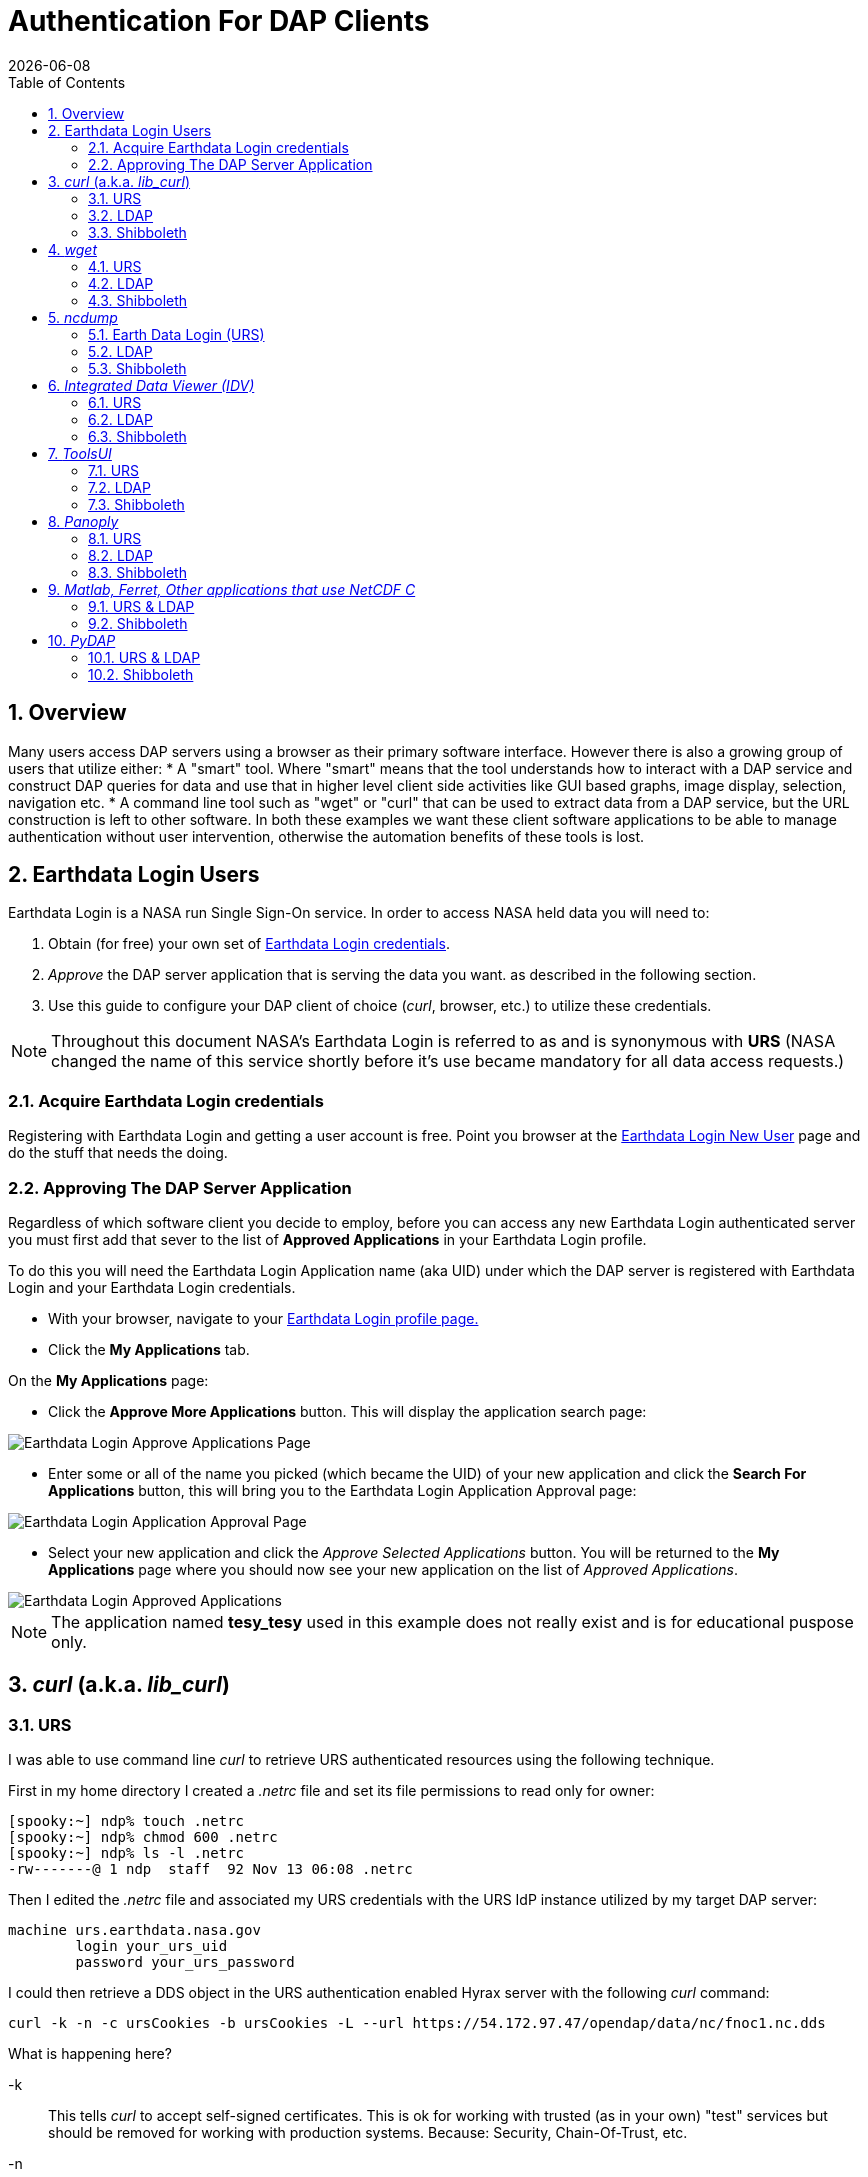 = Authentication For DAP Clients 
:Leonard Porrello <lporrel@gmail.com>:
{docdate}
:numbered:
:toc:
:imagesdir: 

== Overview
Many users access DAP servers using a browser as their primary software interface. However there is also a growing group of users that utilize either:
* A "smart" tool. Where "smart" means that the tool understands how to interact with a DAP service and construct DAP queries for data and use that in higher level  client side activities like GUI based graphs, image display, selection, navigation etc.
* A command line tool such as "wget" or "curl" that can be used to extract data from a DAP service, but the URL construction is left to other software.
In both these examples we want these client software applications to be able to manage authentication without user intervention, otherwise the automation benefits of these tools is lost.

== Earthdata Login Users
Earthdata Login is a NASA run Single Sign-On service. In order to access NASA held data you will need to:

1. Obtain (for free) your own set of https://urs.earthdata.nasa.gov/users/new[Earthdata Login credentials]. 
2. _Approve_ the DAP server application that is serving the data you want. as described in the following section.
3. Use this guide to configure your DAP client of choice (_curl_, browser, etc.) to utilize these credentials.

NOTE: Throughout this document NASA's Earthdata Login is referred to as and is synonymous with *URS* (NASA changed the name of this service shortly before it's use became mandatory for all data access requests.)

=== Acquire Earthdata Login credentials 
Registering with Earthdata Login and getting a
user account is free. Point you browser at the https://urs.earthdata.nasa.gov/users/new[Earthdata Login New User] page and do the stuff that needs the doing. 

=== Approving The DAP Server Application 

Regardless of which software client you decide to employ, before you can access any new Earthdata Login authenticated server you must first add that sever to the list of *Approved Applications* in your Earthdata Login profile. 

To do this you will need the Earthdata Login Application name (aka UID) under which the DAP server is registered with Earthdata Login and your Earthdata Login credentials.

* With your browser, navigate to your https://urs.earthdata.nasa.gov/profile[Earthdata Login profile page.] 
* Click the *My Applications* tab.

On the *My Applications* page:

* Click the *Approve More Applications* button.
This will display the application search page:

image::UrsApplicationSearch.png[Earthdata Login Approve Applications Page]

* Enter some or all of the name you picked (which became the UID) of your new application and click the *Search For Applications* button, this will bring you to the Earthdata Login Application Approval page:

image::UrsApproveApplication.png[Earthdata Login Application Approval Page]


* Select your new application and click the _Approve Selected Applications_ button.
You will be returned to the *My Applications* page where you should now see your new application on the list of _Approved Applications_. 

image::UrsApprovedApplicationList.png[Earthdata Login Approved Applications]

NOTE: The application named *tesy_tesy* used in this example does not really exist and is for educational puspose only.

== _curl_ (a.k.a. _lib_curl_) ==

=== URS ===

I was able to use command line _curl_ to retrieve URS authenticated  resources using the following technique.

First in my home directory I created a _.netrc_ file and set its file permissions to read only for owner:
[source,sh]
----
[spooky:~] ndp% touch .netrc
[spooky:~] ndp% chmod 600 .netrc
[spooky:~] ndp% ls -l .netrc
-rw-------@ 1 ndp  staff  92 Nov 13 06:08 .netrc
----

Then I edited the _.netrc_ file and associated my URS credentials with the URS IdP instance utilized by my target DAP server:

[source,apache]
----
machine urs.earthdata.nasa.gov
	login your_urs_uid
	password your_urs_password
----

I could then retrieve a DDS object in the URS authentication enabled Hyrax server with the following _curl_ command: 

[source,sh]
----
curl -k -n -c ursCookies -b ursCookies -L --url https://54.172.97.47/opendap/data/nc/fnoc1.nc.dds
----
What is happening here?

-k:: This tells _curl_ to accept self-signed certificates. This is ok for working with trusted (as in your own) "test" services but should be removed for working with production systems. Because: Security, Chain-Of-Trust, etc.

-n:: This tells _curl_ to use that _~/.netrc_ file I created.

-c ursCookies:: This tells _curl_ to stash cookies in the file _ursCookies_

-b ursCookies:: This tells _curl_ to read cookies from the file _ursCookies_

-L:: Also known as _--location_, this option tells _curl_ to follow redirects, which is a must for any OAuth2 flow. 

NOTE: The ``--location-trusted`` option should not be used as it will cause _curl_ to spread user credentials to servers other than to which they were associated._

--url https://54.172.97.47/opendap:: The desired URL, protected by the Earthdata Login authentication flow.

In order to retrieve multiple URLs with out reauthenticating you can use multiple instances of the _--url_ parameter:

[source,sh]
----
curl -k -n -c ursCookies -b ursCookies -L --url https://54.172.97.47/opendap --url https://54.172.97.47/opendap/data/nc/fnoc1.nc.dds --url https://54.172.97.47/opendap/data/nc/coads_climatology.nc.dds
----

Or, since _curl_ is actually pretty smart about using cookies and such you can also make multiple _curl_ requests with the same cookies and it won't have to reauthenticate with URS once it's authenticated the first time:

---- 
curl -k -n -c ursCookies -b ursCookies -L --url https://54.172.97.47/opendap
curl -k -n -c ursCookies -b ursCookies -L --url https://54.172.97.47/opendap/data/nc/fnoc1.nc.dds
curl -k -n -c ursCookies -b ursCookies -L --url https://54.172.97.47/opendap/data/nc/coads_climatology.nc.dds 
----

=== LDAP

I was able to use command line _curl_ to retrieve LDAP authenticated resources using the following technique.

First in my home directory I created a _.netrc_ file and set its file permissions to read only for owner:

[source,sh]
----
[spooky:~] ndp% touch .netrc
[spooky:~] ndp% chmod 600 .netrc
[spooky:~] ndp% ls -l .netrc
-rw-------@ 1 ndp  staff  92 Nov 13 06:08 .netrc
----

Then I edited the _.netrc_ file and associated my LDAP credentials with the LDAP authenticated DAP server:

[source,apache]
----
machine 130.56.244.153
	login tesla
	password password
----

I could then access the top level directory of the LDAP authentication enabled Hyrax server with the following _curl_ command: 

[source,sh]
----
curl -k -n -c ldapCookies -b ldapCookies  --url https://130.56.244.153/opendap
----

What is happening here?

-k:: This tells _curl_ to accept self-signed certificates. This is ok for working with trusted (as in your own) "test" services but should be removed for working with production systems. Because: Security, Chain-Of-Trust, etc.
-n:: This tells _curl_ to use that _~/.netrc_ file I created.
-c ldapCookies:: This tells _curl_ to stash cookies in the file _ldapCookies_
-b ldapCookies:: This tells _curl_ to read cookies from the file _ldapCookies_
--url https://130.56.244.153/opendap:: The desired URL, protected LDAP authentication.

Note that the credentials are sent with every request so secure transport is a must if user accounts are to be protected.

=== Shibboleth ===

==== .netrc ====

I was not able to use command line _curl_ to retrieve Shibboleth authentication resources using the _.netrc_ technique described in the LDAP and URS sections. 

Analysis of the HTTP conversation between the idp.testshib.org  server and _curl_ shows that curl correctly follows the series of 302 redirects issued to it, first by the Apache service bound to the Hyrax server and then from the idp.testshib.org server. In every request to the idp.testshib.org server the _curl_ client correctly offers the credentials via the HTTP Authorization header:

----
0000: GET /idp/Authn/UserPassword HTTP/1.1
0026: Authorization: Basic bXlzZWxmOm15c2VsZg==
0051: User-Agent: curl/7.21.4 (universal-apple-darwin11.0) libcurl/7.2
0091: 1.4 OpenSSL/0.9.8z zlib/1.2.5
00b0: Host: idp.testshib.org
00c8: Accept: */*
00d5: Cookie: _idp_authn_lc_key=efbb6e2a9d893b47fb802ed575329ce69c101b
0115: 3ea8beb6744fab64fc406c358f; JSESSIONID=5A1731EDE00613B13803968CF
0155: AF06284
015e: 
----

But the Shibboleth system doesn't respond to them. This may be a simple configuration issue on the Shibboleth end, or it could be that the Shibboleth protocol specifically forbids accepting credentials via HTTP Authorization headers.

==== certificates ====

== _wget_ ==

=== URS ===

The _wget_ documentation indicates that _wget_ understands to use the _.netrc_ file that we created for _curl_, and happily it appears to work, as long as other things are in place.
Consider this _wget_ command:

[source,sh]
----
wget  --load-cookies cookies --save-cookies cookies --keep-session-cookie --no-check-certificate https://54.172.97.47/opendap/data/nc/fnoc1.nc.dds
----

What's happening here?

--load-cookies cookies :: Load cookies from the file "cookies"
--save-cookies cookies :: Save cookies to the file "cookies"
--keep-session-cookie :: Save session cookies.
--no-check-certificate :: Do not check the authenticity of the (self signed) certificates. This is good for testing against your own servers running with self-signed certificates in that this switch will allow you to experience success when interacting with such servers. However, this switch breaks the *chain of trust* and may allow bad things to happen if used on the open internets. Thus, for regular use, do not include this switch!
https://54.172.97.47/opendap/data/nc/fnoc1.nc.dds:: The URL to retrieve.

Here's the output of said _wget_ request:

[source,sh]
----
[spooky:olfs/testsuite/urs] ndp% wget  --load-cookies cookies --save-cookies cookies --keep-session-cookie --no-check-certificate https://54.172.97.47/opendap/data/nc/fnoc1.nc.dds
--2014-11-14 11:22:18--  https://54.172.97.47/opendap/data/nc/fnoc1.nc.dds
Connecting to 54.172.97.47:443... connected.
WARNING: cannot verify 54.172.97.47's certificate, issued by `/C=US/ST=RI/L=Narragansett/O=OPeNDAP Inc./OU=Engineering/CN=54.172.97.47/emailAddress=support@opendap.org':
  Self-signed certificate encountered.
HTTP request sent, awaiting response... 302 Found
Location: https://uat.urs.earthdata.nasa.gov/oauth/authorize?app_type=401&client_id=04xHKVaNdYNzCBG6KB7-Ig&response_type=code&redirect_uri=https%3A%2F%2F54.172.97.47%2Fopendap%2Flogin&state=aHR0cHM6Ly81NC4xNzIuOTcuNDcvb3BlbmRhcC9kYXRhL25jL2Zub2MxLm5jLmRkcw [following]
--2014-11-14 11:22:19--  https://uat.urs.earthdata.nasa.gov/oauth/authorize?app_type=401&client_id=04xHKVaNdYNzCBG6KB7-Ig&response_type=code&redirect_uri=https%3A%2F%2F54.172.97.47%2Fopendap%2Flogin&state=aHR0cHM6Ly81NC4xNzIuOTcuNDcvb3BlbmRhcC9kYXRhL25jL2Zub2MxLm5jLmRkcw
Resolving uat.urs.earthdata.nasa.gov... 198.118.243.34, 2001:4d0:241a:4089::91
Connecting to uat.urs.earthdata.nasa.gov|198.118.243.34|:443... connected.
WARNING: certificate common name `uat.earthdata.nasa.gov' doesn't match requested host name `uat.urs.earthdata.nasa.gov'.
HTTP request sent, awaiting response... 401 Unauthorized
Connecting to uat.urs.earthdata.nasa.gov|198.118.243.34|:443... connected.
WARNING: certificate common name `uat.earthdata.nasa.gov' doesn't match requested host name `uat.urs.earthdata.nasa.gov'.
HTTP request sent, awaiting response... 302 Found
Location: https://54.172.97.47/opendap/login?code=a590cfc189783e29a7b8ab3ce1e0357618cbab3f590e7268a26e7ad1f7cf899d&state=aHR0cHM6Ly81NC4xNzIuOTcuNDcvb3BlbmRhcC9kYXRhL25jL2Zub2MxLm5jLmRkcw [following]
--2014-11-14 11:22:20--  https://54.172.97.47/opendap/login?code=a590cfc189783e29a7b8ab3ce1e0357618cbab3f590e7268a26e7ad1f7cf899d&state=aHR0cHM6Ly81NC4xNzIuOTcuNDcvb3BlbmRhcC9kYXRhL25jL2Zub2MxLm5jLmRkcw
Connecting to 54.172.97.47:443... connected.
WARNING: cannot verify 54.172.97.47's certificate, issued by `/C=US/ST=RI/L=Narragansett/O=OPeNDAP Inc./OU=Engineering/CN=54.172.97.47/emailAddress=support@opendap.org':
  Self-signed certificate encountered.
HTTP request sent, awaiting response... 302 Found
Location: https://54.172.97.47/opendap/data/nc/fnoc1.nc.dds [following]
--2014-11-14 11:22:21--  https://54.172.97.47/opendap/data/nc/fnoc1.nc.dds
Connecting to 54.172.97.47:443... connected.
WARNING: cannot verify 54.172.97.47's certificate, issued by `/C=US/ST=RI/L=Narragansett/O=OPeNDAP Inc./OU=Engineering/CN=54.172.97.47/emailAddress=support@opendap.org':
  Self-signed certificate encountered.
HTTP request sent, awaiting response... 200 OK
Length: unspecified [text/plain]
Saving to: `fnoc1.nc.dds'

    [ <=>                                                                                                                                                                                                            ] 197         --.-K/s   in 0s     

2014-11-14 11:22:22 (7.23 MB/s) - `fnoc1.nc.dds' saved [197]

[spooky:olfs/testsuite/urs] ndp% more fnoc1.nc.dds
Dataset {
    Int16 u[time_a = 16][lat = 17][lon = 21];
    Int16 v[time_a = 16][lat = 17][lon = 21];
    Float32 lat[lat = 17];
    Float32 lon[lon = 21];
    Float32 time[time = 16];
} fnoc1.nc;

----

It appears that _wget_ correctly followed the first redirect to ``uat.urs.earthdata.nasa.gov``, where the URS server responded with a "401 Unauthorized" (thanks to the the app_type=401 query parameter in the redirect URL provided by mod_auth_urs). After getting the 401 _wget_ resubmits the request with the authentication credentials and the URS server accepts them and redirects _wget_ back to the _mod_auth_urs_ server to complete the request.

=== LDAP ===
=== Shibboleth ===

== _ncdump_ ==
ncdump utilizes the NetCDF-C library to access DAP resources so ncdump is a litmus test for any command line application that uses the netCDF C library. Because the netCDF C library is the software component that is performing the authentication, the configuration steps outlined here should directly translate to any application that uses netCDF C. Note, however, that these steps were tested against the version of netCDF C retrieved from GitHub on 1 May 2105. That software likely corresponds to netCDF version 4.3.3.1 or later. Contact Unidata for the latest information.

=== Earth Data Login (URS)  ===

The following works with the ncdump (and oc client) code bundled with NetCDF-4.3.3.1 Previous versions including 4.3.2 and 4.3.1 will not work.

Edit (create as needed) the file _.netrc_ in your HOME directory, and set its file permissions to read only for owner:

[source,sh]
----
[spooky:~] ndp% touch .netrc
[spooky:~] ndp% chmod 600 .netrc
[spooky:~] ndp% ls -l . netrc
-rw-------@ 1 ndp  staff  92 Nov 13 06:08 . netrc
----

Add your Earth Data Login credentials to the _.netrc_ file, associating them with the Earth Data Login server that you normally authenticate with, like this:

[source,apache]
----
machine urs.earthdata.nasa.gov
	login your_urs_uid
	password you_urs_password
----

Next, edit the _.dodsrc_ file in your HOME directory so that it tells DAP clients to use the _.netrc_ file for password information:

[source,apache]
----
HTTP.COOKIEJAR=/Users/jimg/.cookies
HTTP.NETRC=/Users/jimg/.netrc
----

Here is a typical _.dodsrc_ file.

[source,apache]
----
# OPeNDAP client configuration file. See the OPeNDAP
# users guide for information.
USE_CACHE=0
# Cache and object size are given in megabytes (20 ==> 20Mb).
MAX_CACHE_SIZE=20
MAX_CACHED_OBJ=5
IGNORE_EXPIRES=0
CACHE_ROOT=/Users/jimg/.dods_cache/
DEFAULT_EXPIRES=1
ALWAYS_VALIDATE=1
# Request servers compress responses if possible?
# 1 (yes) or 0 (false).
DEFLATE=0
# Proxy configuration:
# PROXY_SERVER=<protocol>,<[username:password@]host[:port]>
# NO_PROXY_FOR=<protocol>,<host|domain>
# AIS_DATABASE=<file or="" url="">

# Earth Data Login and LDAP login information
HTTP.COOKIEJAR=/Users/jimg/.cookies
HTTP.NETRC=/Users/jimg/.netrc
----

=== LDAP ===
To configure ncdump (and thus just about every client application that uses netCDF C) for LDAP-back HTTP/S-Basic authentication, follow the same exact procedure as outline above for URS, except that in the _.netrc_ file, use the OpenDAP server's machine name or IP number in place of the URS authentication site. Here's a summary, with an example:

Edit (create as needed) the file _.netrc_ in your HOME directory, and set its file permissions to read only for owner:


[source,sh]
----
[spooky:~] ndp% touch .netrc
[spooky:~] ndp% chmod 600 .netrc
[spooky:~] ndp% ls -l . netrc
-rw-------@ 1 ndp  staff  92 Nov 13 06:08 . netrc
----

Add your LDAP credentials to the _.netrc_ file, associating them with the DAP server that you want to access, like this:

[source,apache]
----
machine opendap.server.using.ldap
	login your_ldap_login_name
	password your_ldap_password
----

Next, edit the _.dodsrc_ file in your HOME directory so that it tells DAP clients to use the _.netrc_ file for password information:

[source,apache]
----
HTTP.COOKIEJAR=/Users/jimg/.cookies
HTTP.NETRC=/Users/jimg/.netrc
----

=== Shibboleth ===

At the time of this writing the _ncdump_ application and the NetCDF library do not support authentication using the Shibboleth ECP profile.

== _Integrated Data Viewer (IDV)_ ==

The Integrated Data Viewer is GUI driven data client that is based around the CDM/NetCDF data model and utilizes that NetCDF-Java (and thus the Java DAP implementation) to access remote DAP datasets. Because it has a GUI it can retrieve (and cache for later) users credentials directly from the user.
Since IDV utilizes the Java-NetCDF library to access DAP resources then in theory if it works for IDV then it should work for all the other clients that use the Java-NetCDF library.

I http://www.unidata.ucar.edu/downloads/idv/current/index.jsp[downloaded the latest version of IDV] (5.0u2 on 11/19/14) and installed it on my local system.

=== URS ===

For URS testing I utilized my AWS test service, configured to require URS authentication for all access of Hyrax.

In IDV I attempted to choose a new dataset by starting with the "Data" menu: Data > Choose Data > From A Web Server 

In the resulting pane I entered the AWS test service URL for our friend _coads_climatology.nc_:

https://54.172.97.47/opendap/data/nc/coads_climatology.nc

When I committed the edit (aka hit Enter) IDV popped up a dialog box that indicated that the _uat.urs.earthdata.nasa.gov_ server wanted my credentials:

image::IDVAuthDialog.png[IDV URS Authentication Dialog]

I entered them, clicked the save password check box, and clicked the _OK_ button. IDV was then able to access the requested resource. After the first successful access other resources at the AWS server were also available, but without an additional authentication challenge being presented to the user.

=== LDAP ===

For testing I utilized an ANU/NCI puppet instance configured to require LDAP authentication for all access of Hyrax.

In IDV I attempted to choose a new dataset by starting with the "Data" menu: Data > Choose Data > From A Web Server 

In the resulting pane I entered the AWS test service URL for our friend _coads_climatology.nc_:

https://130.56.244.153/opendap/data/nc/coads_climatology.nc

When I committed the edit (aka hit Enter) IDV popped up a dialog box that indicated that the _130.56.244.153_ server wanted my credentials:

image::IDV-LDAP.png[IDV LDAP Authentication Dialog]

I entered them, clicked the save password check box, and clicked the _OK_ button. IDV was then able to access the requested resource. 

=== Shibboleth ===
_Summary: Failed To Authenticate_

For Shibboleth testing I utilized an AWS VM, configured to require Shibboleth authentication for all access of Hyrax.

In IDV I attempted to choose a new dataset by starting with the "Data" menu: Data > Choose Data > From A Web Server 

In the resulting pane I entered the AWS VM service URL for our friend _coads_climatology.nc_:

https://54.174.13.127/opendap/data/nc/coads_climatology.nc

When I committed the edit (aka hit Enter) IDV popped up a dialog box that indicated that there was an error loading the data:

image::IDV-Shibboleth.png[IDV Shibboleth Authentication Failure Dialog]

== _ToolsUI_ ==

The ToolsUI application is a simple is GUI driven data client that is based around the CDM/NetCDF data model and utilizes that NetCDF-Java (and thus the Java DAP implementation) to access remote DAP datasets. Because it has a GUI it can retrieve (and cache for later) users credentials directly from the user.

I ftp://ftp.unidata.ucar.edu/pub/netcdf-java/v4.5/toolsUI-4.5.jar[downloaded the latest version of ToolsUI] (4.5 on 11/19/14) and installed it on my local system. I launched ToolsUI using the command line:

[source,bash]
----
java -Xmx1g -jar toolsUI-4.5.jar
----

=== URS ===
_Summary: Authentication Successful_

For testing I utilized my AWS test service, configured to require URS authentication for all access of Hyrax.

In ToolsUI selected the _Viewer_ tab, and entered the AWS test service URL for our friend _coads_climatology.nc_:

https://54.172.97.47/opendap/data/nc/coads_climatology.nc

When I committed the edit (aka hit Enter) ToolsUI popped up a dialog box that indicated that the _uat.urs.earthdata.nasa.gov_ server wanted my credentials.

image::ToolsUIAuthDialog.png[ToolsUI URS Authentication Dialog]

I entered them and clicked the _OK_ button. ToolsUI was then able to access the requested resource.

=== LDAP ===
_Summary: Authentication Successful_

For testing I utilized an ANU/NCI puppet instance configured to require LDAP authentication for all access of Hyrax.

In ToolsUI selected the _Viewer_ tab, and entered the AWS test service URL for our friend _coads_climatology.nc_:

https://130.56.244.153/opendap/data/nc/coads_climatology.nc

When I committed the edit (aka hit Enter) ToolsUI popped up a dialog box that indicated that the _uat.urs.earthdata.nasa.gov_ server wanted my credentials.

image::ToolsUI-LDAP.png[ToolsUI LDAP Authentication Dialog]

I entered them and clicked the _OK_ button. ToolsUI was then able to access the requested resource.

=== Shibboleth ===
_Summary: Failed To Authenticate_

For Shibboleth testing I utilized an AWS VM, configured to require Shibboleth authentication for all access of Hyrax.

In ToolsUI selected the _Viewer_ tab, and entered the AWS test service URL for our friend _coads_climatology.nc_:

https://54.174.13.127/opendap/data/nc/coads_climatology.nc

When I committed the edit (aka hit Enter) ToolsUI popped up a dialog box that indicated that there was an error loading the data:

image::ToolsUI-Shibboleth.png[ToolsUI Shibboleth Authentication Failure]

== _Panoply_ ==
The Panoply application is a sophisticated GUI driven data client that is based around the CDM/NetCDF data model and utilizes that NetCDF-Java (and thus the Java DAP implementation) to access remote DAP datasets. Because it has a GUI it can retrieve (and cache for later) users credentials directly from the user.

I http://www.giss.nasa.gov/tools/panoply/download_mac.html[downloaded the latest version of Panoply] (4.0.5 on 11/20/14) and installed it on my local system. I launched Panoply (clicking it's icon in my Applications folder)

=== URS ===
_Summary: Authentication Successful_

For testing I utilized my AWS test service, configured to require URS authentication for all access of Hyrax.

From the _File_ menu, I selected "Open Remote Dataset.." and in the pop dialog I entered the URL for our friend _coads_climatology.nc_:

https://54.172.97.47/opendap/data/nc/coads_climatology.nc

When I committed the edit (aka hit Enter) Panoply popped up a dialog box that indicated that the _uat.urs.earthdata.nasa.gov_ server wanted my credentials.

image::PanoplyAuthDialog.png[Panoply URS Authentication Dialog]

I entered them, clicked the save password check box, and clicked the _OK_ button. Panoply was then able to access the requested resource.

=== LDAP ===
_Summary: Authentication Successful_

For testing I utilized an ANU/NCI puppet instance configured to require LDAP authentication for all access of Hyrax.

From the _File_ menu, I selected "Open Remote Dataset.." and in the pop dialog I entered the URL for our friend _coads_climatology.nc_:

https://130.56.244.153/opendap/data/nc/coads_climatology.nc

When I committed the edit (aka hit Enter) Panoply popped up a dialog box that indicated that the _uat.urs.earthdata.nasa.gov_ server wanted my credentials.

image::Panoply-LDAP.png[Panoply LDAP Authentication Dialog]

I entered them, clicked the save password check box, and clicked the _OK_ button. Panoply was then able to access the requested resource.

=== Shibboleth ===
_Summary: Failed To Authenticate_

For Shibboleth testing I utilized an AWS VM, configured to require Shibboleth authentication for all access of Hyrax.

From the _File_ menu, I selected "Open Remote Dataset.." and in the pop dialog I entered the URL for our friend _coads_climatology.nc_:

https://130.56.244.153/opendap/data/nc/coads_climatology.nc

When I committed the edit (aka hit Enter) Panoply popped up a dialog box that indicated that there was an error loading the data:

image::Panoply-Shibboleth.png[Panoply Shibboleth Authentication Failure]

== _Matlab, Ferret, Other applications that use NetCDF C_ ==
Check the version of the netCDF C library that the application uses; once they have updated to 4.3.3.1 or later, authentication configuration should be the same as the _ncdump_ example above. That is, both URS and LDAP-backed HTTP/S-Basic authentication should work by reading credentials from the _.netrc_ file given that the _.dodsrc_ file is set to point to them.

=== URS & LDAP ===
Here's a short summary of the configuration 
Add your URS/LDAP credentials to the _.netrc_ file, associating them with the URS/OpenDAP server that you normally authenticate with, like this:

[source,apache]
----
machine urs.earthdata.nasa.gov
login your_earthdata_login_user_name
password your_earthdata_login_password

machine opendap.server.using.ldap
	login your_ldap_login_name
	password your_ldap_password
----

Next, edit the _.dodsrc_ file in your HOME directory so that it tells DAP clients to use the _.netrc_ file for password information:

[source,apache]
----
HTTP.COOKIEJAR=/Users/jimg/.cookies
HTTP.NETRC=/Users/jimg/.netrc
----

=== Shibboleth ===
This is certain to not work until the netCDF C library is modified to explicitly support it.

== _PyDAP_ ==
The PyDAP software (pydap.org) provides one interface for python programs to read from OpenDAP servers (the other is the netCDF4 python module, which uses the netCDF-C library to actually access data, include data from OpenDAP servers). PyDAP includes an extension mechanism so that it can interact with different kinds of authentication systems. This system is very flexible and we were able to use it to add support for both LDAP-backed HTTP/S Basic authentication and ELA/URS. The same scheme could be used to add support for Shibboleth, although it would take additional development work (described in general below).

=== URS & LDAP ===
To use PyDAP with a server the requires either LDAP or ELA/URS authentication, first enter host, username and password credentials in the .netrc file stored in your home account. If it does not yet exist, make a file using a text editor. The format of this file is the following set of three lines repeated for each host:

[source,apache]
----
machine server.that.accepts.credentials
	login your_login_name
	password your_password
----

NOTE: For LDAP-backed HTTP/S Basic authentication, each host that might prompt for credentials must be listed (and the username and password repeated, even if it is the same for several hosts). For ELA/URS, list only the ELA/URS site and the username and password you use for it.

Here's an example _.netrc_ file: 

[source,apache]
----
machine urs.earthdata.nasa.gov
login jhrg
password ****

machine uat.urs.earthdata.nasa.gov
login jhrg
password ****

machine 130.56.244.153
login tesla
password password
----

Once the _.netrc_ file is configured, start python, run the function install_basic_client() and then access servers. Here's a python script that will open a PyDAP virtual connection to an authenticated server:

[source,python]
----
# Set up PyDAP to use the URS request() function

from pydap.util.urs import install_basic_client
install_basic_client()
from pydap.client import open_url
d = open_url('https://52.1.74.222/opendap/data/hdf4/S3096277.HDF')
----

=== Shibboleth ===
This will require a new patch function, similar to _install_basic_client()_ be written. It will be a bit more complex because of the increased complexity of Shibboleth, but the operation for end-users will likely be the same.
